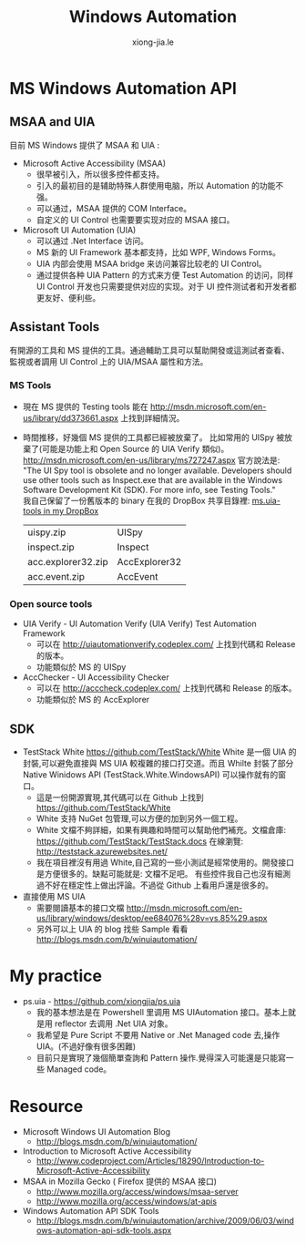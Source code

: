 # -*- mode: org; mode: auto-fill -*-
#+TITLE: Windows Automation
#+AUTHOR: xiong-jia.le
#+EMAIL: lexiongjia@gmail.com
#+OPTIONS: title:nil num:nil *:nil ^:nil
#+HTML_INCLUDE_STYLE: nil
#+HTML_HEAD: <meta http-equiv="Content-Type" content="text/html; charset=utf-8">
#+HTML_HEAD: <meta http-equiv="cache-control" content="max-age=0" />
#+HTML_HEAD: <meta http-equiv="cache-control" content="no-cache" />
#+HTML_HEAD: <meta http-equiv="expires" content="0" />
#+HTML_HEAD: <meta http-equiv="expires" content="Tue, 01 Jan 1980 1:00:00 GMT" />
#+HTML_HEAD: <meta http-equiv="pragma" content="no-cache" />
#+HTML_HEAD: <link rel="stylesheet" type="text/css" href="/assets/css/main_v0.1.css" /> 

* MS Windows Automation API
** MSAA and UIA
目前 MS Windows 提供了 MSAA 和 UIA :
- Microsoft Active Accessibility (MSAA)
  - 很早被引入，所以很多控件都支持。
  - 引入的最初目的是辅助特殊人群使用电脑，所以 Automation 的功能不强。
  - 可以通过，MSAA 提供的 COM Interface。
  - 自定义的 UI Control 也需要要实现对应的 MSAA 接口。
- Microsoft UI Automation (UIA)
  - 可以通过 .Net Interface 访问。
  - MS 新的 UI Framework 基本都支持，比如 WPF, Windows Forms。
  - UIA 内部会使用 MSAA bridge 来访问兼容比较老的 UI Control。
  - 通过提供各种 UIA Pattern 的方式来方便 Test Automation 的访问，同样 UI Control 开发也只需要提供对应的实现。对于 UI 控件测试者和开发者都更友好、便利些。

** Assistant Tools
有開源的工具和 MS 提供的工具。通過輔助工具可以幫助開發或這測試者查看、監視或者調用 UI Control 上的 UIA/MSAA 屬性和方法。

*** MS Tools
- 現在 MS 提供的 Testing tools 能在 http://msdn.microsoft.com/en-us/library/dd373661.aspx 上找到詳細情況。
- 時間推移，好幾個 MS 提供的工具都已經被放棄了。
  比如常用的 UISpy 被放棄了(可能是功能上和 Open Source 的 UIA Verify 類似)。
  [[http://msdn.microsoft.com/en-us/library/ms727247.aspx]] 官方說法是: 
  "The UI Spy tool is obsolete and no longer available. Developers should use
  other tools such as Inspect.exe that are available
  in the Windows Software Development Kit (SDK). For more info, see Testing
  Tools."  \\
  我自己保留了一份舊版本的 binary 在我的 DropBox 共享目錄裡:  [[https://www.dropbox.com/sh/8tpu53m88cskvmp/AAC99Yy-pb1mlsP5AF9RwTila/dev-tools/ms.uia][ms.uia-tools in my DropBox]] 
  | uispy.zip          | UISpy         |
  | inspect.zip        | Inspect       |
  | acc.explorer32.zip | AccExplorer32 |
  | acc.event.zip      | AccEvent      |

*** Open source tools
- UIA Verify - UI Automation Verify (UIA Verify) Test Automation Framework 
  - 可以在 [[http://uiautomationverify.codeplex.com/]] 上找到代碼和 Release 的版本。
  - 功能類似於 MS 的 UISpy
- AccChecker - UI Accessibility Checker
  - 可以在 [[http://acccheck.codeplex.com/]] 上找到代碼和 Release 的版本。
  - 功能類似於 MS 的 AccExplorer

** SDK
- TestStack White [[https://github.com/TestStack/White]]
  White 是一個 UIA 的封裝,可以避免直接與 MS UIA 較複雜的接口打交道。而且 Whilte 封裝了部分 Native Winidows API (TestStack.White.WindowsAPI) 可以操作就有的窗口。
  - 這是一份開源實現,其代碼可以在 Github 上找到 [[https://github.com/TestStack/White]]
  - White 支持 NuGet 包管理,可以方便的加到另外一個工程。
  - White 文檔不夠詳細，如果有興趣和時間可以幫助他們補充。文檔倉庫: [[https://github.com/TestStack/TestStack.docs]]
    在線瀏覽: [[http://teststack.azurewebsites.net/]]
  - 我在項目裡沒有用過 White,自己寫的一些小測試是經常使用的。開發接口是方便很多的。缺點可能就是: 文檔不足吧。
    有些控件我自己也沒有細測過不好在穩定性上做出評論。不過從 Github 上看用戶還是很多的。
- 直接使用 MS UIA 
  - 需要閱讀基本的接口文檔 [[http://msdn.microsoft.com/en-us/library/windows/desktop/ee684076%28v=vs.85%29.aspx]]
  - 另外可以上 UIA 的 blog 找些 Sample 看看 [[http://blogs.msdn.com/b/winuiautomation/]]

* My practice
- ps.uia - [[https://github.com/xiongjia/ps.uia]]
  - 我的基本想法是在 Powershell 里调用 MS UIAutomation 接口。基本上就是用 reflector 去调用 .Net UIA 对象。
  - 我希望是 Pure Script 不要用 Native or .Net Managed code 去,操作 UIA。(不過好像有很多困難)
  - 目前只是實現了幾個簡單查詢和 Pattern 操作.覺得深入可能還是只能寫一些 Managed code。

* Resource
- Microsoft Windows UI Automation Blog
  - [[http://blogs.msdn.com/b/winuiautomation/]]
- Introduction to Microsoft Active Accessibility
  - [[http://www.codeproject.com/Articles/18290/Introduction-to-Microsoft-Active-Accessibility]]
- MSAA in Mozilla  Gecko  ( Firefox 提供的 MSAA 接口)
  - [[http://www.mozilla.org/access/windows/msaa-server]]
  - [[http://www.mozilla.org/access/windows/at-apis]]
- Windows Automation API SDK Tools 
  - [[http://blogs.msdn.com/b/winuiautomation/archive/2009/06/03/windows-automation-api-sdk-tools.aspx]]
 

